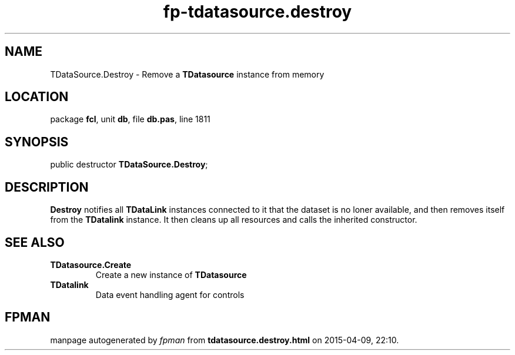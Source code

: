 .\" file autogenerated by fpman
.TH "fp-tdatasource.destroy" 3 "2014-03-14" "fpman" "Free Pascal Programmer's Manual"
.SH NAME
TDataSource.Destroy - Remove a \fBTDatasource\fR instance from memory
.SH LOCATION
package \fBfcl\fR, unit \fBdb\fR, file \fBdb.pas\fR, line 1811
.SH SYNOPSIS
public destructor \fBTDataSource.Destroy\fR;
.SH DESCRIPTION
\fBDestroy\fR notifies all \fBTDataLink\fR instances connected to it that the dataset is no loner available, and then removes itself from the \fBTDatalink\fR instance. It then cleans up all resources and calls the inherited constructor.


.SH SEE ALSO
.TP
.B TDatasource.Create
Create a new instance of \fBTDatasource\fR 
.TP
.B TDatalink
Data event handling agent for controls

.SH FPMAN
manpage autogenerated by \fIfpman\fR from \fBtdatasource.destroy.html\fR on 2015-04-09, 22:10.

